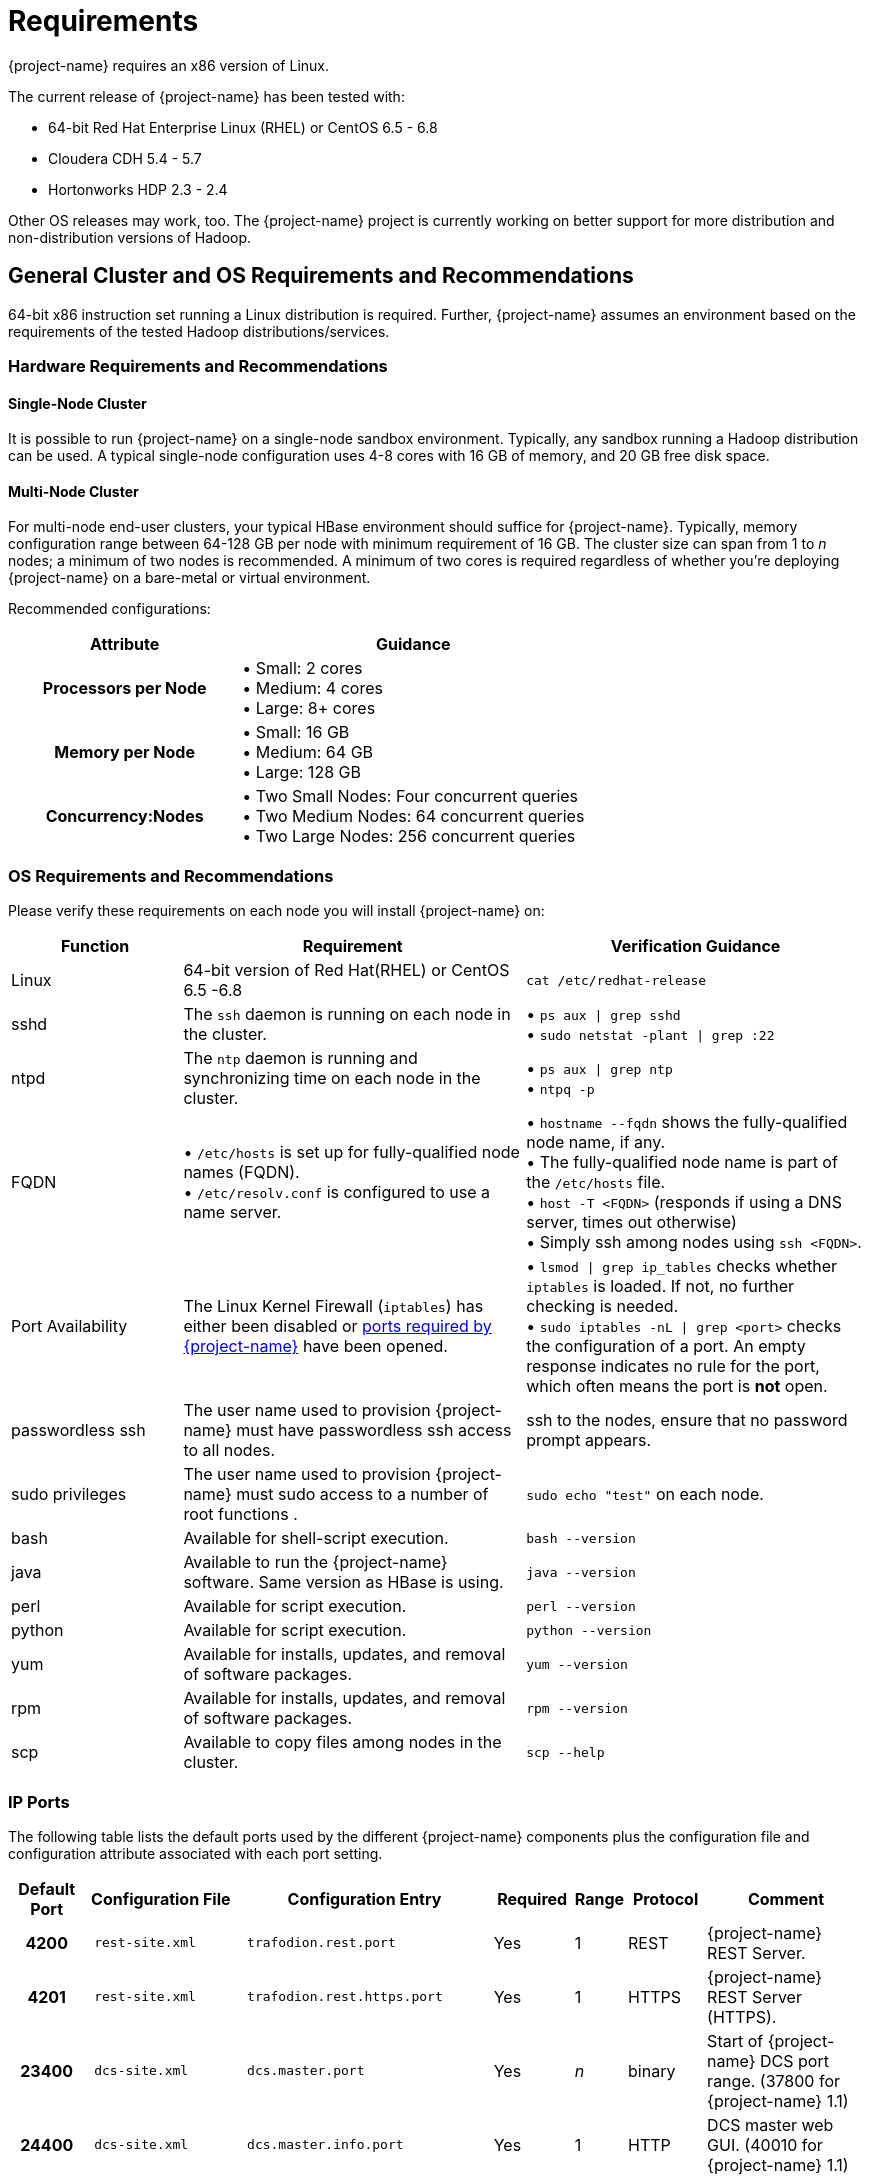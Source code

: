 ////
/**
* @@@ START COPYRIGHT @@@
*
* Licensed to the Apache Software Foundation (ASF) under one
* or more contributor license agreements.  See the NOTICE file
* distributed with this work for additional information
* regarding copyright ownership.  The ASF licenses this file
* to you under the Apache License, Version 2.0 (the
* "License"); you may not use this file except in compliance
* with the License.  You may obtain a copy of the License at
*
*   http://www.apache.org/licenses/LICENSE-2.0
*
* Unless required by applicable law or agreed to in writing,
* software distributed under the License is distributed on an
* "AS IS" BASIS, WITHOUT WARRANTIES OR CONDITIONS OF ANY
* KIND, either express or implied.  See the License for the
* specific language governing permissions and limitations
* under the License.
*
* @@@ END COPYRIGHT @@@
*/
////

[[requirements]]
= Requirements

{project-name} requires an x86 version of Linux. 

The current release of {project-name} has been tested with:

* 64-bit Red Hat Enterprise Linux (RHEL) or CentOS 6.5 - 6.8
* Cloudera CDH 5.4 - 5.7
* Hortonworks HDP 2.3 - 2.4

Other OS releases may work, too. The {project-name} project is currently working on better support for more distribution and non-distribution versions of Hadoop.


[[requirements-general-cluster-and-os-requirements-and-recommendations]]
== General Cluster and OS Requirements and Recommendations

64-bit x86 instruction set running a Linux distribution is required. Further, {project-name} assumes an environment 
based on the requirements of the tested Hadoop distributions/services. 

[[requirements-cluster-requirements-and-recommendations]]
=== Hardware Requirements and Recommendations

[[requirements-single-node-cluster]]
==== Single-Node Cluster
It is possible to run {project-name} on a single-node sandbox environment. Typically, any sandbox running a Hadoop distribution 
can be used. A typical single-node configuration uses 4-8 cores with 16 GB of memory, and  20 GB free disk space.

[[requirements-multi-node-cluster]]
==== Multi-Node Cluster 
For multi-node end-user clusters, your typical HBase environment should suffice for {project-name}.
Typically, memory configuration range between 64-128 GB per node with minimum requirement of 16 GB. 
The cluster size can span from 1 to _n_ nodes; a minimum of two nodes is recommended. 
A minimum of two cores is required regardless of whether you're deploying {project-name} on a bare-metal or virtual environment. 

<<<
Recommended configurations:

[cols="40%h,60%a",options="header"]
|===
| Attribute | Guidance
| Processors per Node |
&#8226; Small: 2 cores +
&#8226; Medium: 4 cores +
&#8226; Large: 8+ cores
| Memory per Node |
&#8226; Small: 16 GB +
&#8226; Medium: 64 GB +
&#8226; Large: 128 GB
| Concurrency:Nodes |
&#8226; Two Small Nodes: Four concurrent queries +
&#8226; Two Medium Nodes: 64 concurrent queries +
&#8226; Two Large Nodes: 256 concurrent queries
|===

[[requirements-os-requirements-and-recommendations]]
=== OS Requirements and Recommendations

Please verify these requirements on each node you will install {project-name} on:

[cols="20%a,40%a,40%a",options="header"]
|===
| Function | Requirement                                                                                  | Verification Guidance
| Linux    | 64-bit version of Red Hat(RHEL) or CentOS 6.5 -6.8                                           | `cat /etc/redhat-release`
| sshd     | The `ssh` daemon is running on each node in the cluster.                                     |
&#8226; `ps aux  \| grep sshd` +
&#8226; `sudo netstat -plant \| grep :22`
| ntpd     | The `ntp` daemon is running and synchronizing time on each node in the cluster.              |
&#8226; `ps aux \| grep ntp` +
&#8226; `ntpq -p`
| FQDN    | 
&#8226; `/etc/hosts` is set up for fully-qualified node names (FQDN). +
&#8226; `/etc/resolv.conf` is configured to use a name server. |  
&#8226; `hostname --fqdn` shows the fully-qualified node name, if any. +
&#8226; The fully-qualified node name is part of the `/etc/hosts` file. +
&#8226; `host -T <FQDN>` (responds if using a DNS server, times out otherwise) +
&#8226; Simply ssh among nodes using `ssh <FQDN>`. 
| Port Availability | The Linux Kernel Firewall (`iptables`) has either been disabled or <<ip-ports,ports required by {project-name}>> have been opened. |
&#8226; `lsmod \| grep ip_tables` checks whether `iptables` is loaded. If not, no further checking is needed. +
&#8226; `sudo iptables -nL \| grep <port>` checks the configuration of a port. An empty response indicates no rule for the port, which often means 
the port is *not* open.
| passwordless ssh | The user name used to provision {project-name} must have passwordless ssh access to all nodes. | ssh to the nodes, ensure that no password prompt appears.
| sudo privileges  | The user name used to provision {project-name} must sudo access to a number of root functions . | `sudo echo "test"` on each node.
| bash     | Available for shell-script execution.                                                        | `bash --version`
| java     | Available to run the {project-name} software. Same version as HBase is using.                | `java --version`
| perl     | Available for script execution.                                                              | `perl --version`
| python   | Available for script execution.                                                              | `python --version`
| yum      | Available for installs, updates, and removal of software packages.                           | `yum --version`
| rpm      | Available for installs, updates, and removal of software packages.                           | `rpm --version`
| scp      | Available to copy files among nodes in the cluster.                                          | `scp --help`
|===


[[requirements-ip-ports]]
=== IP Ports
The following table lists the default ports used by the different {project-name} components plus the configuration file and configuration attribute associated with each port setting.

[cols="10%h,20%l,20%l,10%,5%,10%,25%",options="header"]
|===
| Default Port | Configuration File | Configuration Entry             | Required | Range | Protocol | Comment 
| 4200         | rest-site.xml      | trafodion.rest.port             | Yes      | 1     | REST     | {project-name} REST Server.
| 4201         | rest-site.xml      | trafodion.rest.https.port       | Yes      | 1     | HTTPS    | {project-name} REST Server (HTTPS).
| 23400        | dcs-site.xml       | dcs.master.port                 | Yes      | _n_   | binary   | Start of {project-name} DCS port range. (37800 for {project-name} 1.1)
| 24400        | dcs-site.xml       | dcs.master.info.port            | Yes      | 1     | HTTP     | DCS master web GUI. (40010 for {project-name} 1.1)
| 24410        | dcs-site.xml       | dcs.server.info.port            | Yes      | _n_   | HTTP     | Start of range for DCS server web GUIs. (40030 for {project-name} 1.1)
| 50030        | mapred-site.xml    | mapred.job.tracker.http.address | No       | 1     | HTTP     | MapReduce Job Tracker web GUI.
| 50070        | hdfs-site.xml      | dfs.http.address                | No       | 1     | HTTP     | HDFS Name Node web GUI.
| 50075        | hdfs-site.xml      | dfs.datanode.http.address       | No       | 1     | HTTP     | HDFS Data Node web GUI.
| 50090        | hdfs-site.xml      | dfs.secondary.http.address      | No       | 1     | HTTP     | HDFS Secondary Name Node web GUI.
| 60010        | hbase-site.xml     | hbase.master.info.port          | No       | 1     | HTTP     | HBase Master web GUI.
| 60030        | hbase-site.xml     | hbase.regionserver.info.port    | No       | 1     | HTTP     | HBase Region Server web GUI.
|===

There are two port ranges used by {project-name}.

* 23400 is a range, to allow multiple mxosrvr processes on each node. Allow a range of a few ports,
enough to cover all the servers per node that are listed in the "servers" file in the DCS configuration directory.
* 24410 is a range as well, enough to cover the DCS servers per node, usually 1 or 2.

On top of the ports identified above, you also need the ports required by your Hadoop distribution. For example:

* http://www.cloudera.com/content/www/en-us/documentation/enterprise/latest/topics/cdh_ig_ports_cdh5.html[_Cloudera Ports_]
* http://docs.hortonworks.com/HDPDocuments/HDP2/HDP-2.3.0-Win/bk_HDP_Install_Win/content/ref-79239257-778e-42a9-9059-d982d0c08885.1.html[_Hortonworks Ports_]

If you have Kerberos or LDAP enabled, then ports required by these products need to be opened as well.

Although not all the ports will be used on every node of the cluster, you need to open most of them for all the nodes in the cluster that
have {project-name}, HBase, or HDFS servers on them.

[[requirements-prerequisite-software]]
== Prerequisite Software

[[requirements-hadoop-software]]
=== Hadoop Software

{project-name} runs as an add-on service on Hadoop distributions. The following Hadoop services and their dependencies must be installed and running 
on the cluster where you intend to install {project-name}:

* Hadoop Distributed File System (HDFS)
* ZooKeeper
* HBase
* Hive
* Apache Ambari (Hortonworks) or Cloudera Manager (Cloudera) with associated embedded databases.

[[requirements-software-packages]]
=== Software Packages

In addition to the software packages required to run different Hadoop services listed above (for example, `Java`), 
{project-name} requires supplementary software to be installed on the cluster before it is installed. These are Linux
tools that are not typically packaged as part of the core Linux distribution.

NOTE: For RedHat/CentOS, the {project-name} Installer automatically attempts get a subset of these packages over the Internet.
If the cluster's access to the Internet is disabled, then you need to manually download the packages and make them available
for installation.

[cols="20%,45%,35%l",options="header"]
|===
| Package              | Usage                                                                             | Installation
| EPEL                 | Add-on packages to completed the Linux distribution.                              | Download
http://download.fedoraproject.org/pub/epel/6/x86_64/epel-release-6-8.noarch[Fedora RPM]
| pdsh                 | Parallelize shell commands during install and {project-name} runtime utilities.        | yum install pdsh
| sqlite               | Internal configuration information managed by the {project-name} Foundation component. | yum install sqlite
| expect               | Not used?                                                                         | yum install expect
| perl-DBD-SQLite      | Allows Perl scripts to connect to SQLite.                                         | yum install perl-DBD-SQLite
| perl-Params-Validate | Validates method/function parameters in Perl scripts.                              | yum install perl-Params-Validate
| perl-Time-HiRes      | High resolution alarm, sleep, gettimeofday, interval timers in Perl scripts.      | yum install perl-Time-HiRes
| protobuf             | Data serialization.                                                               | yum install protobuf
| xerces-c             | C++ XML parsing.                                                                  | yum install xerces-c
| gzip                 | Data compress/decompress.                                                         | yum install gzip
| apr-devel            | Support files used to build applications using the APR library.                   | yum install apr-devel
| apr-util-devel       | Support files used to build applications using the APR utility library.           | yum install apr-util-devel
|===

The {project-name} Installer requires both Internet access/Offline mode to install the required software packages.
Specify `db_install.py --offline` to use the offline install feature. Before that, you need to prepare a local repository
folder for all the above dependencies.
To create a local repository, be sure the `createrepo` package is installed, then run createrepo command in your rpm folder.
```
$ createrepo -d .
```

[[requirements-trafodion-user-ids-and-their-privileges]]
== {project-name} User IDs and Their Privileges

[[requirements-trafodion-runtime-user]]
=== {project-name} Runtime User

The `trafodion:trafodion` user ID is created as part of the installation process. The default password is: `traf123`.

{project-name} requires that either HDFS ACL support or Kerberos is enabled. The {project-name} Installer will enable HDFS ACL and Kerberos support. Refer to <<enable-security-kerberos,Kerberos>> for more information about the requirements and usage of Kerberos in Trafodion.
Refer to https://hbase.apache.org/book.html#security[Apache HBase(TM) Reference Guide] for security in HBase. 

NOTE: Do *not* create the `trafodion:trafodion` user ID in advance. The {project-name} Installer uses the presence of this user ID to determine
whether you're doing an installation or upgrade.

[[requirements-trafodion-provisioning-user]]
=== {project-name} Provisioning User

Typically, the {project-name} Installer is used for {project-name} installations. It requires access to the user IDs documented below.

[[requirements-linux-installation-user]]
==== Linux Installation User
The user ID that performs the {project-name} installation steps. Typically, this User ID runs the {project-name} Installer.

*Requirements*:

* User name or group cannot be `trafodion`.
* Passwordless ssh access to all nodes in the cluster.
* Internet access to download software packages.
* `requiretty` must be disabled in `/etc/sudoers`.
* `sudo`^1^ access to:
** Download and install software packages.
** Modify `/etc/sudoers.d` (allow the `trafodion` user to modify floating IP: `ip` and `arping`).
** Create the `trafodion` user ID and group.
** Install {project-name} software into the HBase environment.
** Run Java version command on each node in the cluster.
** Run Hadoop version command on each node in the cluster.
** Run HBase version command on each node in the cluster.
** Create directories and files in `/etc/trafodion`:
** Invoke `su` to execute commands as other users; for example, `trafodion`.
** Edit `sysctl.conf` and activate changes using `sysctl -p`:
*** Modify kernel limits.
*** Reserve IP ports.

^1^ `sudo` is *required* in the current release of {project-name}. This restriction may be relaxed in later releases.
Alternative mechanisms for privileged access (such as `sudo` alternative commands) are not supported.

[[requirements-distribution-manager-user]]
==== Distribution Manager User
A user ID that can change the configuration using Apache Ambari or Cloudera Manager. The {project-name} Installer makes REST
request to perform configuration and control functions to the distribution manager using this user ID.

*Requirements*:

* Administrator user name and password.
* URL to Distribution Manager's REST API.

[[requirements-hdfs-administrator-user]]
==== HDFS Administrator User
The HDFS super user. Required to create directories and change security settings, as needed.
The {project-name} Installer uses `su` to run commands under this user ID.

*Requirements*:

* HDFS Administrator user name.
* Write access to home directory on the node where the Distribution Manager is running.
* For Kerberos enabled installations, location of the keytab for the HDFS service principal.

[[requirements-hbase-administrator-user]]
==== HBase Administrator User
The HBase super user. Required to change directory ownership in HDFS. For Kerberos enabled installations, the HBase super user is needed to grant the `trafodion` user create, read, write, and execute privileges.

*Requirements*:

* HBase Administrator user name and group.
* Read access to `hbase-site.xml`.
* For Kerberos enabled installations, location of the keytab for the HBase service principal.

[[requirements-kerberos-administrator-user]]
==== Kerberos Administrator User
The Kerberos adminstrator. Required to create Trafodion principals and keytabs on a cluster where Kerberos is enabled. 

*Requirements*:

* Kerberos Administrator admin name including the realm.
* Kerberos Administrator password

== Recommended Configuration Changes
The following configuration changes are recommended but not required.

NOTE: The {project-name} Installer does *not* make these changes.

[[requirements-recommended-security-changes]]
=== Recommended Security Changes

The `trafodion` user ID should not be given other `sudo` privileges than what's specified in this manual. Also, we
recommend that this user ID is locked (`sudo passwd -l trafodion`) once the installation/upgrade activity has been completed.
Users that need issue commands as the `trafodion` ID should do so using `sudo`; for example, `sudo -u trafodion -i`.


[[requirements-recommended-hdfs-configuration-changes]]
=== Recommended HDFS Configuration Changes

These settings are configured in the `hadoop-env.sh` file.

[cols="40%l,20%,40%a",options="header"]
|===
| Property                          | Recommended Setting | Guidance
| DataNode Java Heap Size           | 2 GB                | Use this setting for a large configuration.
| NameNode Java Heap Size           | 2 GB                | Use this setting for a large configuration.
| Secondary NameNode Java Heap Size | 2 GB                | Use this setting for a large configuration.
|===

[[requirements-recommended-hbase-configuration-changes]]
=== Recommended HBase Configuration Changes

[options="header"]
|===
| Configuration Property | Recommended Setting | Guidance
| hbase.rpc.timeout | 10 minutes | This setting depends on the tables' size. Sixty (60) seconds is the default. 
Increase this value for big tables. Make it the same value as `hbase.client.scanner.timeout.period`. We have found 
that increasing the setting to six-hundred (600) seconds will prevent many of the timeout-related errors we encountered, 
such as `OutOfOrderNextException` errors.
| hbase.client.scanner.timeout.period | 10 minutes | Similar to the `hbase.rpc.timeout` setting. Sixty (60) seconds is the 
default. Depending on the size of a user table, we have experienced timeout failures on count(*) and update statistics commands 
from this setting. The underlying issue is the length of the execution of the coprocessor within HBase.
 +
NOTE: HBase uses the smaller of `hbase.rpc.timeout` and `hbase.client.scanner.timeout.period` to calculate the scanner timeout. 
| hbase.snapshot.master.timeoutMillis 

and 

hbase.snapshot.region.timeout | 10 minutes | HBase's default setting is 60000 milliseconds. 
If you experience timeout issues with HBase snapshots when you use the {project-name} Bulk Loader or other statements, 
you can set the value for these two HBase properties to 10 minutes (600,000 milliseconds).
| hbase.hregion.max.filesize | 107374182400 bytes | HBase's default setting is 10737418240 bytes (10 GB). You can increased the setting to 
107374182400 bytes (100 GB), which reduces the number of HStoreFiles per table and appears to reduce disruptions to active transactions from 
region splitting.
| hbase.hregion.memstore.block.multiplier | 7

When you have enough memory, you can increase this value to 7 so that more data can be temporarily accepted before flushing to disk instead of blocking writes.
|This property blocks any further writes from clients to memstores if the memstores exceed the value of `multiplier * flush size`.

Default value: 2
| hbase.hregion.memstore.flush.size | 536870912 bytes | HBase uses memstore to buffer data before writing it to disk. Once the data in memstore has outgrown this size, it is flushed as an HFile to disk.

Default value: 134217728 bytes (128M)
| hbase.hstore.blockingStoreFiles | 200 | http://gbif.blogspot.com/2012/07/optimizing-writes-in-hbase.html

This property blocks any further writes from memstores to regions after HFile number hitting this limit until compactions are completed.

Default value: 7

| hbase.regionserver.handler.count | <num> | This setting should match the number of concurrent sessions (mxosrvr). The default is 10.
| hbase.regionserver.region.split.policy | 
`org.apache.hadoop.hbase.regionserver.
ConstantSizeRegionSplitPolicy`

Once the regions reach the maximum size configured by `hbase.hregion.max.filesize` property, they are split into halves. 
| Specify the split policy of HBase.

Default value: `IncreasingToUpperBoundRegionSplitPolicy`
|===